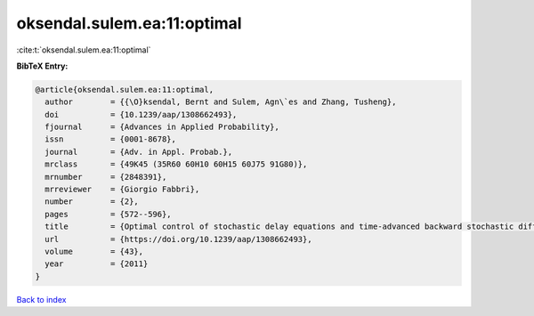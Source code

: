 oksendal.sulem.ea:11:optimal
============================

:cite:t:`oksendal.sulem.ea:11:optimal`

**BibTeX Entry:**

.. code-block:: bibtex

   @article{oksendal.sulem.ea:11:optimal,
     author        = {{\O}ksendal, Bernt and Sulem, Agn\`es and Zhang, Tusheng},
     doi           = {10.1239/aap/1308662493},
     fjournal      = {Advances in Applied Probability},
     issn          = {0001-8678},
     journal       = {Adv. in Appl. Probab.},
     mrclass       = {49K45 (35R60 60H10 60H15 60J75 91G80)},
     mrnumber      = {2848391},
     mrreviewer    = {Giorgio Fabbri},
     number        = {2},
     pages         = {572--596},
     title         = {Optimal control of stochastic delay equations and time-advanced backward stochastic differential equations},
     url           = {https://doi.org/10.1239/aap/1308662493},
     volume        = {43},
     year          = {2011}
   }

`Back to index <../By-Cite-Keys.html>`_
